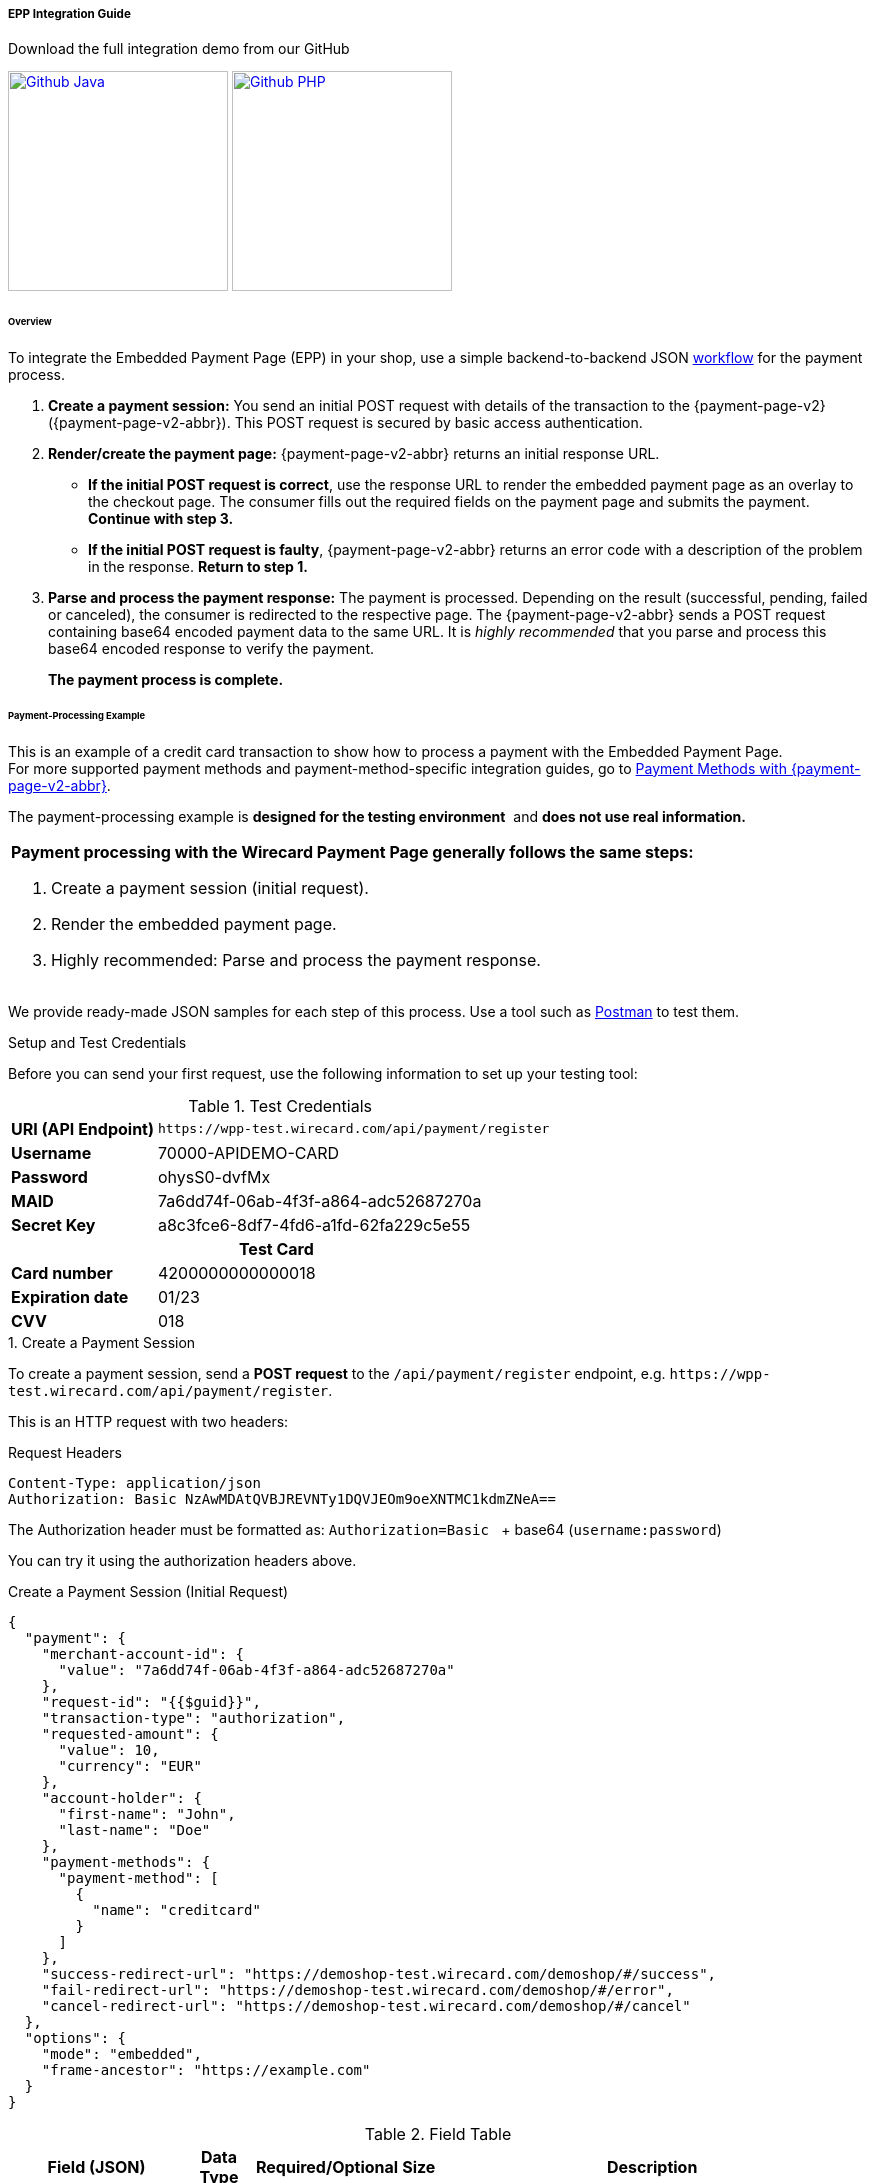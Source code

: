 [#PaymentPageSolutions_PPv2_EPP_Integration]
===== EPP Integration Guide

.Download the full integration demo from our GitHub
image:images/03-01-02-01-epp-integration-guide/Available_on_Github_JAVA.png[Github Java, link="https://github.com/wirecard/wpp-integration-demo-java", 220,180]
image:images/03-01-02-01-epp-integration-guide/Available_on_Github_PHP.png[Github PHP, link="https://github.com/wirecard/wpp-integration-demo-php", 220,180]

[#PaymentPageSolutions_PPv2_EPP_Integration_Overview]
====== Overview

To integrate the Embedded Payment Page (EPP) in your shop, use a simple
backend-to-backend JSON
<<PPSolutions_PPv2_Workflow, workflow>> for
the payment process.

. *Create a payment session:* You send an initial POST request with
details of the transaction to the {payment-page-v2} ({payment-page-v2-abbr}). This POST
request is secured by basic access authentication.

. *Render/create the payment page:* {payment-page-v2-abbr} returns an initial response
URL.
+
====
* *If the initial POST request is correct*, use the response URL to
render the embedded payment page as an overlay to the checkout page. The
consumer fills out the required fields on the payment page and submits
the payment. *Continue with step 3.*

* *If the initial POST request is faulty*, {payment-page-v2-abbr} returns an error code
with a description of the problem in the response. *Return to step 1.*

//-
====
+
. *Parse and process the payment response:* The payment is processed.
Depending on the result (successful, pending, failed or canceled), the
consumer is redirected to the respective page. The {payment-page-v2-abbr} sends a POST
request containing base64 encoded payment data to the same URL. It is
_highly recommended_ that you parse and process this base64 encoded
response to verify the payment.
+
*The payment process is complete.*

//-

[#PaymentPageSolutions_PPv2_EPP_Integration_Example]
====== Payment-Processing Example

This is an example of a credit card transaction to show how to process a
payment with the Embedded Payment Page. +
For more supported payment methods and payment-method-specific
integration guides, go to
<<PPv2_PaymentMethods, Payment Methods with {payment-page-v2-abbr}>>.

The payment-processing example is *designed for the testing environment* 
and *does not use real information.*

|===
a|*Payment processing with the Wirecard Payment Page generally follows the same steps:*

. Create a payment session (initial request).
. Render the embedded payment page.
. Highly recommended: Parse and process the payment response.

//-
|===

We provide ready-made JSON samples for each step of this process. Use a
tool such as https://www.getpostman.com/postman[Postman] to test them.

[#PaymentPageSolutions_PPv2_EPP_Integration_Example_Setup]
.Setup and Test Credentials

Before you can send your first request, use the following information to
set up your testing tool:

.Test Credentials
[%autowidth, cols="1s,2", stripes="none"]
|===
|URI (API Endpoint)
|``\https://wpp-test.wirecard.com/api/payment/register``
|Username
|70000-APIDEMO-CARD
|Password
|ohysS0-dvfMx
|MAID
|7a6dd74f-06ab-4f3f-a864-adc52687270a
|Secret Key
|a8c3fce6-8df7-4fd6-a1fd-62fa229c5e55
2+h|Test Card  
|Card number |4200000000000018
|Expiration date |01/23
|CVV |018
|===

[#PaymentPageSolutions_PPv2_EPP_Integration_Example_Create]
.1. Create a Payment Session

To create a payment session, send a *POST request* to the
``/api/payment/register`` endpoint,
e.g. ``\https://wpp-test.wirecard.com/api/payment/register``.

This is an HTTP request with two headers:

.Request Headers
[source]
----
Content-Type: application/json
Authorization: Basic NzAwMDAtQVBJREVNTy1DQVJEOm9oeXNTMC1kdmZNeA==
----

The Authorization header must be formatted as:
``Authorization=Basic `` + base64 (``username:password``)

You can try it using the authorization headers above.

.Create a Payment Session (Initial Request)
[source,json]
----
{
  "payment": {
    "merchant-account-id": {
      "value": "7a6dd74f-06ab-4f3f-a864-adc52687270a"
    },
    "request-id": "{{$guid}}",
    "transaction-type": "authorization",
    "requested-amount": {
      "value": 10,
      "currency": "EUR"
    },
    "account-holder": {
      "first-name": "John",
      "last-name": "Doe"
    },
    "payment-methods": {
      "payment-method": [
        {
          "name": "creditcard"
        }
      ]
    },
    "success-redirect-url": "https://demoshop-test.wirecard.com/demoshop/#/success",
    "fail-redirect-url": "https://demoshop-test.wirecard.com/demoshop/#/error",
    "cancel-redirect-url": "https://demoshop-test.wirecard.com/demoshop/#/cancel"
  },
  "options": {
    "mode": "embedded",
    "frame-ancestor": "https://example.com"
  }
}
----

.Field Table
[%autowidth, cols="1e,2,3,4,5,6"]
|===
2+| Field (JSON) | Data Type | Required/Optional | Size | Description

|merchant-account-id e|value |String |Required |36 |A unique identifier assigned to every merchant account (by Wirecard).
2+| request-id                | String | Required | 64 | A unique identifier assigned to every request (by merchant). Used when
searching for or referencing it later. ``{{$guid}}`` serves as a
placeholder for a random ``request-id``.
Allowed characters: +
a - z +
0 - 9 +
-_
2+| transaction-type          | String | Required | 36 | The requested transaction type.
.2+| requested-amount e| value | Numeric | Required | 18 | The full amount that is requested/contested in a transaction. 2 decimal
places allowed. +
Use ``.`` (decimal point) as the separator.
| currency | String | Required | 3 | The currency of the requested/contested transaction amount. +
Format: 3-character abbreviation according to ISO 4217.
.2+|account holder e|first-name |String |Required |32 |The first name of the account holder.
|last-name |String |Required |32 |The last name of the account holder.
| payment-method      e| name     | String | Optional | 15 | The name of the payment method used. Set this value to ``creditcard``.
2+| success-redirect-url         | String | Optional | 256 | The URL to which the consumer is redirected after a successful payment,
e.g. ``\https://demoshop-test.wirecard.com/demoshop/#/success``
2+| fail-redirect-url            | String | Optional | 256 | The URL to which the consumer is redirected after a unsucessful payment,
e.g. ``\https://demoshop-test.wirecard.com/demoshop/#/error``
2+| cancel-redirect-url          | String | Optional | 256 | The URL to which the consumer is redirected after having canceled a payment,
e.g. ``\https://demoshop-test.wirecard.com/demoshop/#/cancel``
.2+|options e|mode |String |Required |8 |Indicates which mode of payment page is used for the payment. Currently supports ``seamless`` and ``embedded``.
|frame-ancestor e|String |Required |256 |The URL of the checkout page where the iframe is rendered.
|===

====
[WARNING]

To create a payment session with Credit Card using 3-D Secure 2 authentication, you need to include <<PPv2_CC_3DS2Fields, 3-D Secure 2 fields in your initial request>>. +
Most of these fields are optional but we recommend the implementation of optional fields, 
as this creates a smoother user experience and ensures a higher level of security. +
Need more information on 3-D Secure 2? Head to our <<CreditCard_3DS2, general introduction to 3-D Secure 2>>.
====

[NOTE]
====
*Which Payment Methods Can I Choose?*

Leave out the ``payment-methods`` object from the request. {payment-page-v2-abbr} will show a
grid of all available payment methods (based on your merchant
configuration).

Alternatively, check out <<PPv2_PaymentMethods, Payment Methods with {payment-page-v2-abbr}>>
for an overview of all supported payment methods.
====

.Download the full integration demo from our GitHub
image:images/03-01-02-01-epp-integration-guide/Available_on_Github_JAVA.png[Github Java, link="https://github.com/wirecard/wpp-integration-demo-java", 220,180]
image:images/03-01-02-01-epp-integration-guide/Available_on_Github_PHP.png[Github PHP, link="https://github.com/wirecard/wpp-integration-demo-php", 220,180]
 
[#PaymentPageSolutions_PPv2_EPP_Integration_Example_Embed]
.2. Embed the Payment Page

The payment page is in this case an overlay window. It is created using
the ``payment-redirect-url``, contained in the response to the initial
authorization request.

.Response to Authorization Request
[source,json]
----
{
  "payment-redirect-url": "https://wpp.wirecard.com/?wPaymentToken=f0c0e5b3-23ad-4cb4-abca-ed80a0e770e7"
}
----

[#PaymentPageSolutions_PPv2_EPP_Integration_Example_Embed_WPPEmbeddedPayUrl]
*Embedding the Payment Page in your Checkout Page Using ``WPP.embeddedPayUrl``*

You can use our predefined function to embed the payment page:

. Add the ``paymentPage.js`` library to your checkout page HTML
code.
+
[source,html]
----
<script src="https://wpp.wirecard.com/loader/paymentPage.js" type="text/javascript"></script>
----
+
Make sure to pass the ``payment-redirect-url`` value from the initial
response to the ``WPP.embeddedPayUrl`` function and call it to render the
payment page.      

. Submit the *initial payment request* on the backend.

. Call the ``WPP.embeddedPayUrl(payment-redirect-url)`` function
in your HTML code to render the new pop-up window.
+
[source,html]
----
<script type="text/javascript">WPP.embeddedPayUrl("https://wpp.wirecard.com/?wPaymentToken=f0c0e5b3-23ad-4cb4-abca-ed80a0e770e7")</script>
----

//-
[NOTE]
====
The consumer is redirected to the payment form. There they enter their
data and submit the form to confirm the payment. The response can
either:

- be successful (``transaction-state: success``)
- fail (``transaction-state: failed``)
- or the consumer canceled the payment before/after submission
(``transaction-state: failed``).

//-

The transaction result is displayed as the value
of ``transaction-state`` in the payment response. Canceled payments are
returned as ``"transaction-state" : "failed"``, but the status description
indicates it was canceled. More information (including the status code)
can also be found in the payment response in the ``statuses`` object.

In any case, a base64 encoded response containing payment information is
sent to the corresponding redirection URL
(``success-redirect-url``, ``cancel-redirect-url``, or ``fail-redirect-url``).

See 
<<PPSolutions_PPv2_ConfigureRedirects, Configuring Redirects and IPNs for {payment-page-v2-abbr}>>
for more information on redirection targets
after payment.
====

[#PaymentPageSolutions_PPv2_EPP_Integration_Example_Parse]
.Parse and Process the Payment Response (Highly Recommended)

*Where Can I Find the Payment Response?*

{payment-page-v2-abbr} sends the final response to the success/fail page where the consumer
is redirected to at the end of the payment session. *This final response
contains the payment data* in a base64 encoded JSON format. It is sent
with a POST request as form data ``response-base64``.

image::images/03-01-02-01-epp-integration-guide/EPP_Base64.png[Base64]

Before you are able to parse and process the payment response, you need
to decode it. 

*To test this:*

- Copy and paste the ``payment-redirect-url`` into your browser.
- Open your browser's console and complete the payment with the credit
card information provided above.
- In your browser's console, find the form data ``response-base64`` (see
screenshot).
- Copy and paste the response into a base64 decoder of your choice, e.g.
https://www.base64decode.org/[Base64 Decode].
- Decode the response to view the payment response details.

//-

You can find a decoded payment response example below.

.Parse and Process the Payment Response (Decoded Payment Response)
[source,json]
----
{
  "payment": {
    "transaction-type": "authorization",
    "transaction-id": "08649015-eb17-4c67-ab5f-d132af616e02",
    "completion-time-stamp": "2018-12-19T12:02:26",
    "card-token": {
      "token-id": "4242796444090018",
      "masked-account-number": "420000******0018"
    },
    "merchant-account-id": {
      "value": "7a6dd74f-06ab-4f3f-a864-adc52687270a"
    },
    "transaction-state": "success",
    "payment-methods": {
      "payment-method": [
        {
          "name": "creditcard"
        }
      ]
    },
    "cancel-redirect-url": "https://demoshop-test.wirecard.com/demoshop/#/cancel",
    "success-redirect-url": "https://demoshop-test.wirecard.com/demoshop/#/success",
    "fail-redirect-url": "https://demoshop-test.wirecard.com/demoshop/#/error",
    "api-id": "wpp"
  },
  "request-id": "28285dbd-ecd3-49bd-a7e5-0239affa2448",
  "requested-amount": {
    "currency": "EUR",
    "value": 10
  },
  "statuses": {
    "status": [
      {
        "description": "3d-acquirer:The resource was successfully created.",
        "severity": "information",
        "code": "201.0000"
      }
    ]
  },
  "authorization-code": "801433",
  "account-holder": {
    "first-name": "John",
    "last-name": "Doe"
  },
  "descriptor": "demo descriptor"
}
----

.Field Table
[%autowidth, cols="1e,2,3,4"]
|===
2+| Field (JSON) | Data Type | Description

2+| transaction-type | String |The requested transaction type.
2+| transaction-id | String |A unique identifier to every transaction (by Wirecard). Used when searching for or referencing to it later.
2+|completion-time-stamp |YYYY-MM-DD-Thh:mm:ss |The UTC/ISO time-stamp documents the time & date when the transaction was executed.
Format: YYYY-MM-DDThh:mm:ss (ISO).
.2+| card token e| token-id |String |A unique identifier assigned to every card token.
               | masked-account-number | String | This is the masked card account number of the consumer.
|merchant-account-id e| value | String | A unique identifier assigned to every merchant account (by Wirecard).
2+| transaction-state |String a|The current transaction state. Possible values:

- ``in-progress``
- ``success``
- ``failed``

//-
Typically, a transaction starts with state ``in-progress`` and finishes with state either ``success`` or ``failed``. This information is returned in the response only.
|payment-mode e|name |String |The name of the payment method used for the transaction.
2+|cancel-redirect-url |String |The URL to which the consumer is redirected after having canceled payment,
e.g. ``\https://demoshop-test.wirecard.com/demoshop/#/cancel``
2+|success-redirect-url |String |The URL to which the consumer is redirected after successful payment,
e.g. ``\https://demoshop-test.wirecard.com/demoshop/#/success``
2+|fail-redirect-url |String |The URL to which the consumer is redirected after unsuccessful payment,
e.g. ``\https://demoshop-test.wirecard.com/demoshop/#/error``
2+|api-id |String |Identifier of the currently used API.
2+|request-id |String |A unique identifier assigned to every request (by merchant). Used when searching for or referencing it later.
.2+| requested-amount e|currency |String |The currency of the requested/contested transaction amount.
                      e|value |Numeric |The full amount that is requested/contested in a transaction.
.3+|status e|description |String |The description of the transaction status message.
           e|severity |String a|The definition of the status message.
           Possible values:

           - ``information``
           - ``warning ``
           - ``error``

           e| code |String |Status code of the status message
2+| authorization-code |String |Output code for transaction type ``authorization``.
.2+|account-holder e|first-name |String |The first name of the account holder.
                   e|last-name |String |The last name of the account holder.
2+|descriptor |String |Describes the transaction.
|===

[NOTE]
====
For more information on redirect URLs, see <<PPSolutions_PPv2_ConfigureRedirects, Configuring Redirects and IPNs for {payment-page-v2-abbr}>>. +
For response verification examples, see <<PPSolutions_PPv2_PPv2Security, {payment-page-v2-abbr} Security>>. +
For payment-method-specific requests, head over to the <<PPv2_PaymentMethods, Payment Methods with {payment-page-v2-abbr}>>.
====
